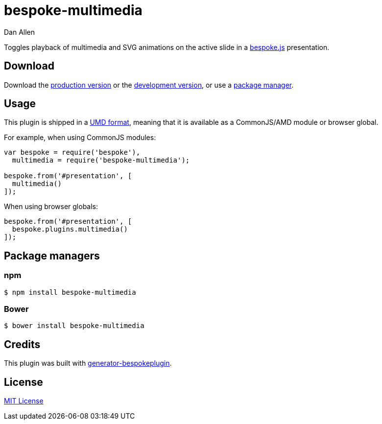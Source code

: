 = bespoke-multimedia
Dan Allen
:idprefix:
:idseparator: -

Toggles playback of multimedia and SVG animations on the active slide in a http://markdalgleish.com/projects/bespoke.js[bespoke.js] presentation.

== Download

Download the https://raw.github.com/opendevise/bespoke-multimedia/master/dist/bespoke-multimedia.min.js[production version] or the https://raw.github.com/opendevise/bespoke-multimedia/master/dist/bespoke-multimedia.js[development version], or use a <<package-managers,package manager>>.

== Usage

This plugin is shipped in a https://github.com/umdjs/umd[UMD format], meaning that it is available as a CommonJS/AMD module or browser global.

For example, when using CommonJS modules:

```js
var bespoke = require('bespoke'),
  multimedia = require('bespoke-multimedia');

bespoke.from('#presentation', [
  multimedia()
]);
```

When using browser globals:

```js
bespoke.from('#presentation', [
  bespoke.plugins.multimedia()
]);
```

== Package managers

=== npm

```bash
$ npm install bespoke-multimedia
```

=== Bower

```bash
$ bower install bespoke-multimedia
```

== Credits

This plugin was built with https://github.com/markdalgleish/generator-bespokeplugin[generator-bespokeplugin].

== License

http://en.wikipedia.org/wiki/MIT_License[MIT License]
